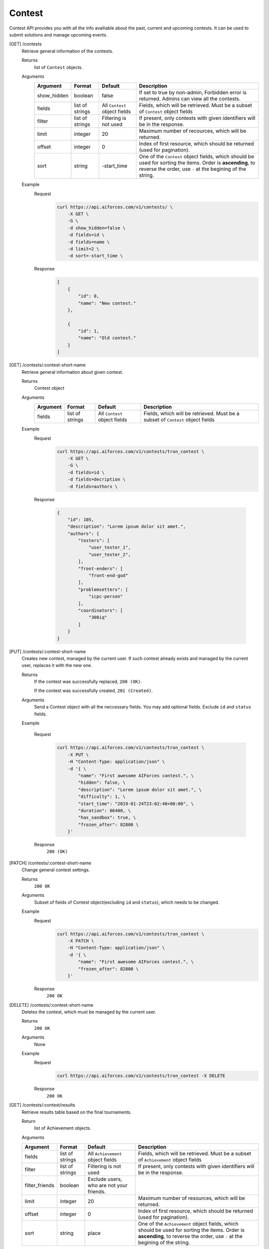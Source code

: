 Contest
-------

Contest API provides you with all the info availiable about the past, current and upcoming contests. It can be used to submit solutions and manage upcoming events.

[GET] /contests
    Retrieve general information of the contests. 

    Returns
        list of ``Contest`` objects.
    Arguments 
        .. csv-table::
            :header: "Argument", "Format", "Default", "Description"

            show_hidden, boolean, false, "If set to true by non-admin, Forbidden error is returned. Admins can view all the contests."
            fields, "list of strings", "All ``Contest`` object fields", "Fields, which will be retrieved. Must be a subset of ``Contest`` object fields"
            filter, "list of strings", "Filtering is not used", "If present, only contests with given identifiers will be in the response."
            limit, integer, 20, "Maximum number of recources, which will be returned."
            offset, integer, 0, "Index of first resource, which should be returned (used for pagination)."
            sort, string, "-start_time", "One of the ``Contest`` object fields, which should be used for sorting the items. Order is **ascending**, to reverse the order, use ``-`` at the begining of the string." 

    Example
        Request
            .. code-block:: bash

                curl https://api.aiforces.com/v1/contests/ \
                    -X GET \
                    -G \
                    -d show_hidden=false \
                    -d fields=id \
                    -d fields=name \
                    -d limit=2 \
                    -d sort=-start_time \
        Response
            .. code-block:: js

                [
                    {
                        "id": 0,
                        "name": "New contest."
                    },

                    {
                        "id": 1,
                        "name": "Old contest."
                    }
                ]

[GET] /contests/:contest-short-name
    Retrieve general information about given contest.

    Returns
        Contest object

    Arguments
        .. csv-table::
            :header: "Argument", "Format", "Default", "Description"

            fields, "list of strings", "All ``Contest`` object fields", "Fields, which will be retrieved. Must be a subset of ``Contest`` object fields"

    Example
        Request
            .. code-block:: bash

                curl https://api.aiforces.com/v1/contests/tron_contest \
                    -X GET \
                    -G \ 
                    -d fields=id \
                    -d fields=decription \
                    -d fields=authors \

        Response


            .. code-block:: js

                {
                    "id": 105,
                    "description": "Lorem ipsum dolor sit amet.",
                    "authors": {
                        "testers": [
                            "user_tester_1",
                            "user_tester_2",
                        ],
                        "front-enders": [
                            "front-end-god"
                        ],
                        "problemsetters": [
                            "icpc-person"
                        ],
                        "coordinators": [
                            "300iq"
                        ]
                    }
                }








[PUT] /contests/:contest-short-name
    Creates new contest, managed by the current user.
    If such contest already exists and managed by the current user, replaces it with the new one.

    Returns
        If the contest was successfully replaced, ``200 (OK)``.
        
        If the contest was successfully created, ``201 (Created)``.
    Arguments
        Send a Contest object with all the neccessary fields.
        You may add optional fields. Exclude ``id`` and ``status`` fields.
    
    Example

        Request
            .. code-block:: bash

                curl https://api.aiforces.com/v1/contests/tron_contest \
                    -X PUT \
                    -H "Content-Type: application/json" \
                    -d '{ \
                        "name": "First awesome AIForces contest.", \
                        "hidden": false, \
                        "description": "Lorem ipsum dolor sit amet.", \
                        "difficulty": 1, \
                        "start_time": "2019-01-24T23:02:40+00:00", \
                        "duration": 86400, \
                        "has_sandbox": true, \
                        "frozen_after": 82800 \
                    }'

        Response
            ``200 (OK)``

[PATCH] /contests/:contest-short-name
    Change general contest settings.

    Returns
        ``200 OK``

    Arguments 
        Subset of fields of Contest object(excluding ``id`` and ``status``), which needs to be changed.

    Example
        Request
            .. code-block:: bash

                curl https://api.aiforces.com/v1/contests/tron_contest \
                    -X PATCH \
                    -H "Content-Type: application/json" \
                    -d '{ \
                        "name": "First awesome AIForces contest.", \
                        "frozen_after": 82800 \
                    }'

        Response
            ``200 OK``

[DELETE] /contests/:contest-short-name
    Deletes the contest, which must be managed by the current user.

    Returns
        ``200 OK``

    Arguments
        None

    Example
        Request
            .. code-block:: bash

                curl https://api.aiforces.com/v1/contests/tron_contest -X DELETE
        Response
            ``200 OK``


[GET] /contests/:contest/results
    Retrieve results table based on the final tournaments.

    Return
        list of Achievement objects.

    Arguments 

    .. csv-table::
        :header: "Argument", "Format", "Default", "Description"

        fields, "list of strings", "All ``Achievement`` object fields", "Fields, which will be retrieved. Must be a subset of ``Achievement`` object fields"
        filter, "list of strings", "Filtering is not used", "If present, only contests with given identifiers will be in the response."
        filter_friends, "boolean", "Exclude users, who are not your friends."
        limit, integer, 20, "Maximum number of resources, which will be returned."
        offset, integer, 0, "Index of first resource, which should be returned (used for pagination)."
        sort, string, "place", "One of the ``Achievement`` object fields, which should be used for sorting the items. Order is **ascending**, to reverse the order, use ``-`` at the begining of the string." 

    Example
        Request
            .. code-block:: bash

                curl https://api.aiforces.com/v1/contests/:contest/results \
                    -X GET \
                    -G \
                    -d fields=user \
                    -d fields=place \
                    -d fields=rating_before \
                    -d fields=rating_after \
                    -d limit=2 \
        Response
            .. code-block:: js

                [
                    {
                        "user": "lifetime_winner",
                        "place": 1
                        "rating_before": 1500,
                        "rating_after": 1543,
                        "achieved_at" = "2019-01-24T23:02:40+00:00",
                    },

                    {
                        "user": "lifetime_loser",
                        "place": 2,
                        "rating_before": 1500,
                        "rating_after": 1478,
                        "achieved_at" = "2019-03-24T23:02:40+00:00",
                    }
                ]

[GET] /contests/:contest/participants
    Works same way as ``[GET] /users``, but returns users registered for the contest.
